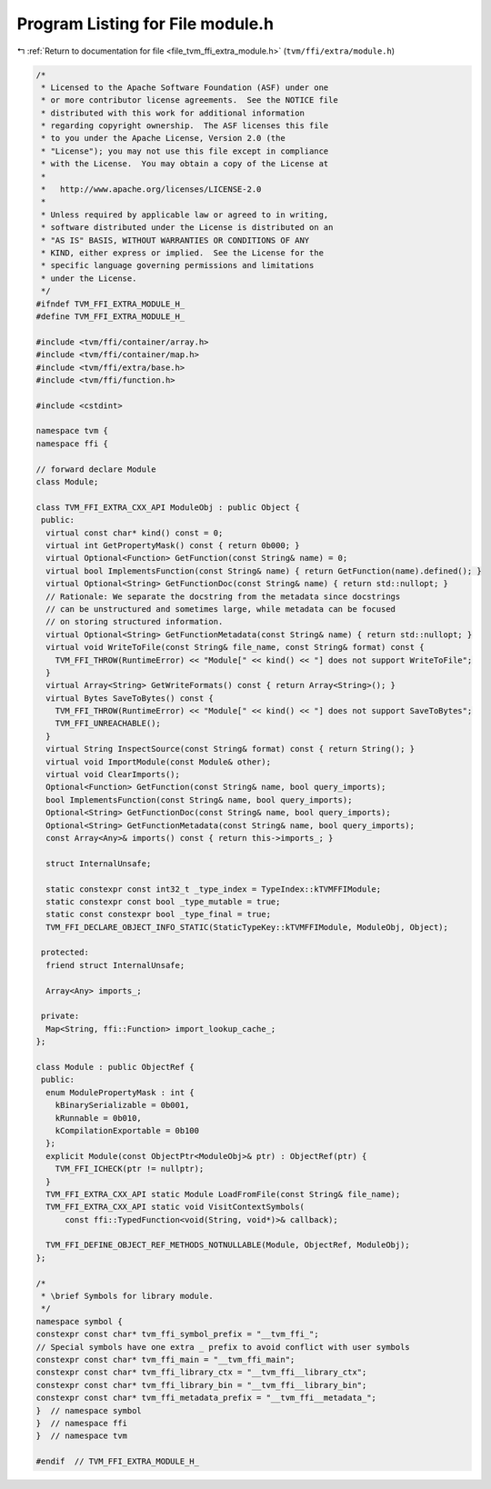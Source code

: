 
.. _program_listing_file_tvm_ffi_extra_module.h:

Program Listing for File module.h
=================================

|exhale_lsh| :ref:`Return to documentation for file <file_tvm_ffi_extra_module.h>` (``tvm/ffi/extra/module.h``)

.. |exhale_lsh| unicode:: U+021B0 .. UPWARDS ARROW WITH TIP LEFTWARDS

.. code-block:: cpp

   /*
    * Licensed to the Apache Software Foundation (ASF) under one
    * or more contributor license agreements.  See the NOTICE file
    * distributed with this work for additional information
    * regarding copyright ownership.  The ASF licenses this file
    * to you under the Apache License, Version 2.0 (the
    * "License"); you may not use this file except in compliance
    * with the License.  You may obtain a copy of the License at
    *
    *   http://www.apache.org/licenses/LICENSE-2.0
    *
    * Unless required by applicable law or agreed to in writing,
    * software distributed under the License is distributed on an
    * "AS IS" BASIS, WITHOUT WARRANTIES OR CONDITIONS OF ANY
    * KIND, either express or implied.  See the License for the
    * specific language governing permissions and limitations
    * under the License.
    */
   #ifndef TVM_FFI_EXTRA_MODULE_H_
   #define TVM_FFI_EXTRA_MODULE_H_
   
   #include <tvm/ffi/container/array.h>
   #include <tvm/ffi/container/map.h>
   #include <tvm/ffi/extra/base.h>
   #include <tvm/ffi/function.h>
   
   #include <cstdint>
   
   namespace tvm {
   namespace ffi {
   
   // forward declare Module
   class Module;
   
   class TVM_FFI_EXTRA_CXX_API ModuleObj : public Object {
    public:
     virtual const char* kind() const = 0;
     virtual int GetPropertyMask() const { return 0b000; }
     virtual Optional<Function> GetFunction(const String& name) = 0;
     virtual bool ImplementsFunction(const String& name) { return GetFunction(name).defined(); }
     virtual Optional<String> GetFunctionDoc(const String& name) { return std::nullopt; }
     // Rationale: We separate the docstring from the metadata since docstrings
     // can be unstructured and sometimes large, while metadata can be focused
     // on storing structured information.
     virtual Optional<String> GetFunctionMetadata(const String& name) { return std::nullopt; }
     virtual void WriteToFile(const String& file_name, const String& format) const {
       TVM_FFI_THROW(RuntimeError) << "Module[" << kind() << "] does not support WriteToFile";
     }
     virtual Array<String> GetWriteFormats() const { return Array<String>(); }
     virtual Bytes SaveToBytes() const {
       TVM_FFI_THROW(RuntimeError) << "Module[" << kind() << "] does not support SaveToBytes";
       TVM_FFI_UNREACHABLE();
     }
     virtual String InspectSource(const String& format) const { return String(); }
     virtual void ImportModule(const Module& other);
     virtual void ClearImports();
     Optional<Function> GetFunction(const String& name, bool query_imports);
     bool ImplementsFunction(const String& name, bool query_imports);
     Optional<String> GetFunctionDoc(const String& name, bool query_imports);
     Optional<String> GetFunctionMetadata(const String& name, bool query_imports);
     const Array<Any>& imports() const { return this->imports_; }
   
     struct InternalUnsafe;
   
     static constexpr const int32_t _type_index = TypeIndex::kTVMFFIModule;
     static constexpr const bool _type_mutable = true;
     static const constexpr bool _type_final = true;
     TVM_FFI_DECLARE_OBJECT_INFO_STATIC(StaticTypeKey::kTVMFFIModule, ModuleObj, Object);
   
    protected:
     friend struct InternalUnsafe;
   
     Array<Any> imports_;
   
    private:
     Map<String, ffi::Function> import_lookup_cache_;
   };
   
   class Module : public ObjectRef {
    public:
     enum ModulePropertyMask : int {
       kBinarySerializable = 0b001,
       kRunnable = 0b010,
       kCompilationExportable = 0b100
     };
     explicit Module(const ObjectPtr<ModuleObj>& ptr) : ObjectRef(ptr) {
       TVM_FFI_ICHECK(ptr != nullptr);
     }
     TVM_FFI_EXTRA_CXX_API static Module LoadFromFile(const String& file_name);
     TVM_FFI_EXTRA_CXX_API static void VisitContextSymbols(
         const ffi::TypedFunction<void(String, void*)>& callback);
   
     TVM_FFI_DEFINE_OBJECT_REF_METHODS_NOTNULLABLE(Module, ObjectRef, ModuleObj);
   };
   
   /*
    * \brief Symbols for library module.
    */
   namespace symbol {
   constexpr const char* tvm_ffi_symbol_prefix = "__tvm_ffi_";
   // Special symbols have one extra _ prefix to avoid conflict with user symbols
   constexpr const char* tvm_ffi_main = "__tvm_ffi_main";
   constexpr const char* tvm_ffi_library_ctx = "__tvm_ffi__library_ctx";
   constexpr const char* tvm_ffi_library_bin = "__tvm_ffi__library_bin";
   constexpr const char* tvm_ffi_metadata_prefix = "__tvm_ffi__metadata_";
   }  // namespace symbol
   }  // namespace ffi
   }  // namespace tvm
   
   #endif  // TVM_FFI_EXTRA_MODULE_H_
